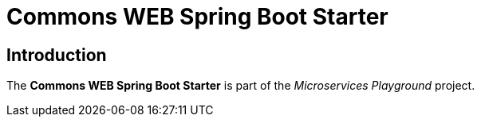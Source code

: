= Commons WEB Spring Boot Starter

== Introduction
The *Commons WEB Spring Boot Starter* is part of the _Microservices Playground_ project.